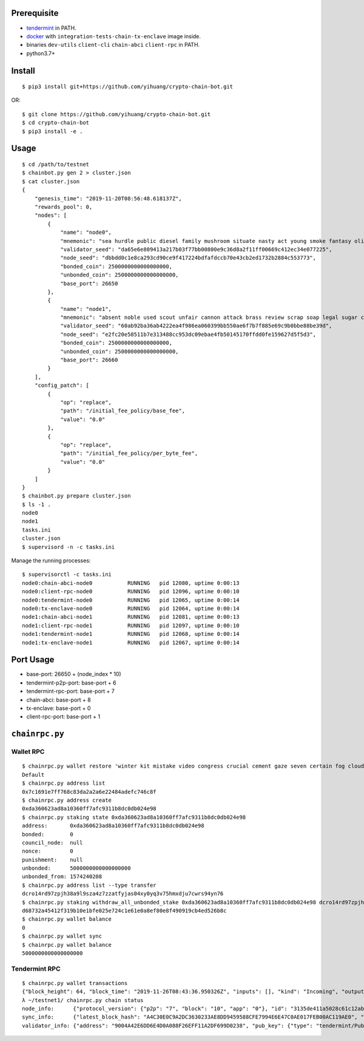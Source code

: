 Prerequisite
============

* `tendermint <https://tendermint.com/downloads>`_ in PATH.
* `docker <https://docs.docker.com/install/>`_ with ``integration-tests-chain-tx-enclave`` image inside.
* binaries ``dev-utils`` ``client-cli`` ``chain-abci`` ``client-rpc`` in PATH.
* python3.7+

Install
=======

::

  $ pip3 install git+https://github.com/yihuang/crypto-chain-bot.git

OR: ::

  $ git clone https://github.com/yihuang/crypto-chain-bot.git
  $ cd crypto-chain-bot
  $ pip3 install -e .

Usage
=====

::

    $ cd /path/to/testnet
    $ chainbot.py gen 2 > cluster.json
    $ cat cluster.json
    {
        "genesis_time": "2019-11-20T08:56:48.618137Z",
        "rewards_pool": 0,
        "nodes": [
            {
                "name": "node0",
                "mnemonic": "sea hurdle public diesel family mushroom situate nasty act young smoke fantasy olive paddle talent",
                "validator_seed": "da65e6e809413a217b03f77bb00800e9c36d8a2f11ff00669c412ec34e077225",
                "node_seed": "dbbdd0c1e8ca293cd90ce9f417224bdfafdccb70e43cb2ed1732b2884c553773",
                "bonded_coin": 2500000000000000000,
                "unbonded_coin": 2500000000000000000,
                "base_port": 26650
            },
            {
                "name": "node1",
                "mnemonic": "absent noble used scout unfair cannon attack brass review scrap soap legal sugar carpet warrior",
                "validator_seed": "60ab92ba36ab4222ea4f986ea060399bb550ae6f7b7f885e69c9b0bbe88be39d",
                "node_seed": "e2fc20e58511b7e313488cc953dc09ebae4fb50145170ffdd0fe159627d5f5d3",
                "bonded_coin": 2500000000000000000,
                "unbonded_coin": 2500000000000000000,
                "base_port": 26660
            }
        ],
        "config_patch": [
            {
                "op": "replace",
                "path": "/initial_fee_policy/base_fee",
                "value": "0.0"
            },
            {
                "op": "replace",
                "path": "/initial_fee_policy/per_byte_fee",
                "value": "0.0"
            }
        ]
    }
    $ chainbot.py prepare cluster.json
    $ ls -1 .
    node0
    node1
    tasks.ini
    cluster.json
    $ supervisord -n -c tasks.ini
    
Manage the running processes: ::

    $ supervisorctl -c tasks.ini
    node0:chain-abci-node0           RUNNING   pid 12080, uptime 0:00:13
    node0:client-rpc-node0           RUNNING   pid 12096, uptime 0:00:10
    node0:tendermint-node0           RUNNING   pid 12065, uptime 0:00:14
    node0:tx-enclave-node0           RUNNING   pid 12064, uptime 0:00:14
    node1:chain-abci-node1           RUNNING   pid 12081, uptime 0:00:13
    node1:client-rpc-node1           RUNNING   pid 12097, uptime 0:00:10
    node1:tendermint-node1           RUNNING   pid 12068, uptime 0:00:14
    node1:tx-enclave-node1           RUNNING   pid 12067, uptime 0:00:14

Port Usage
==========

* base-port: 26650 + (node_index * 10)
* tendermint-p2p-port: base-port + 6
* tendermint-rpc-port: base-port + 7
* chain-abci: base-port + 8
* tx-enclave: base-port + 0
* client-rpc-port: base-port + 1

``chainrpc.py``
===============

Wallet RPC
----------

::

    $ chainrpc.py wallet restore 'winter kit mistake video congress crucial cement gaze seven certain fog cloud jeans brisk glue'
    Default
    $ chainrpc.py address list
    0x7c1691e7ff768c83da2a2a6e22484adefc746c8f
    $ chainrpc.py address create
    0xda360623ad8a10360ff7afc9311b8dc0db024e98
    $ chainrpc.py staking state 0xda360623ad8a10360ff7afc9311b8dc0db024e98
    address:       0xda360623ad8a10360ff7afc9311b8dc0db024e98
    bonded:        0
    council_node:  null
    nonce:         0
    punishment:    null
    unbonded:      5000000000000000000
    unbonded_from: 1574240208
    $ chainrpc.py address list --type transfer
    dcro14rd97zpjh38a9l9sza4z7zzatfyjas04xy0yq3v75hmxdju7cwrs94yn76
    $ chainrpc.py staking withdraw_all_unbonded_stake 0xda360623ad8a10360ff7afc9311b8dc0db024e98 dcro14rd97zpjh38a9l9sza4z7zzatfyjas04xy0yq3v75hmxdju7cwrs94yn76
    d68732a45412f319b10e1bfe025e724c1e61e0a8ef80e8f490919cb4ed526b8c
    $ chainrpc.py wallet balance
    0
    $ chainrpc.py wallet sync
    $ chainrpc.py wallet balance
    5000000000000000000

Tendermint RPC
---------------

::

    $ chainrpc.py wallet transactions
    {"block_height": 64, "block_time": "2019-11-26T08:43:36.950326Z", "inputs": [], "kind": "Incoming", "outputs": [{"address": "dcro14rd97zpjh38a9l9sza4z7zzatfyjas04xy0yq3v75hmxdju7cwrs94yn76", "valid_from": 1574240208, "value": "5000000000000000000"}], "transaction_id": "d68732a45412f319b10e1bfe025e724c1e61e0a8ef80e8f490919cb4ed526b8c", "transaction_type": "Withdraw", "value": "5000000000000000000"}
    λ ~/testnet1/ chainrpc.py chain status
    node_info:      {"protocol_version": {"p2p": "7", "block": "10", "app": "0"}, "id": "3135de411a5028c61c12ab6635add83ead051342", "listen_addr": "tcp://0.0.0.0:26656", "network": "test-chain-y3m1e6-AB", "version": "0.32.7", "channels": "4020212223303800", "moniker": "node0", "other": {"tx_index": "on", "rpc_address": "tcp://127.0.0.1:26657"}}
    sync_info:      {"latest_block_hash": "A4C30E0C9A2DC3630233AE8DD9459588CFE7994E6E47C0AE017FEB00AC119AE0", "latest_app_hash": "97500A2754824891C5E56FD39DCD2B670331232FDD9ABDCA07453E5F97F8D856", "latest_block_height": "180", "latest_block_time": "2019-11-26T08:45:42.203115Z", "catching_up": false}
    validator_info: {"address": "9004A42E6DD6E4D0A088F26EFF11A2DF699D0238", "pub_key": {"type": "tendermint/PubKeyEd25519", "value": "1GcI44AMk2O0puoBBszFCSzWIxlGQP8qOGiGBqUJ+Lk="}, "voting_power": "50000000000"}
